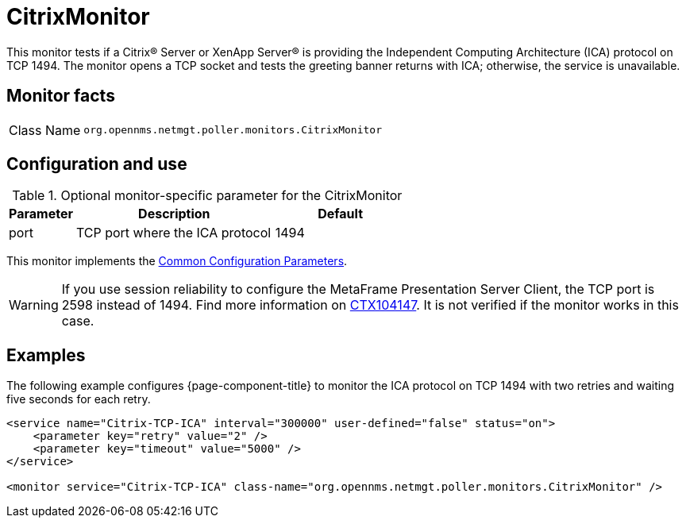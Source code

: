
= CitrixMonitor

This monitor tests if a Citrix(R) Server or XenApp Server(R) is providing the Independent Computing Architecture (ICA) protocol on TCP 1494.
The monitor opens a TCP socket and tests the greeting banner returns with ICA; otherwise, the service is unavailable.

== Monitor facts

[cols="1,7"]
|===
| Class Name
| `org.opennms.netmgt.poller.monitors.CitrixMonitor`
|===

== Configuration and use

.Optional monitor-specific parameter for the CitrixMonitor
[options="header"]
[cols="1,3,2"]
|===
| Parameter
| Description
| Default

| port
| TCP port where the ICA protocol
| 1494
|===

This monitor implements the <<reference:service-assurance/introduction.adoc#ref-service-assurance-monitors-common-parameters, Common Configuration Parameters>>.

WARNING: If you use session reliability to configure the MetaFrame Presentation Server Client, the TCP port is 2598 instead of 1494.
         Find more information on http://support.citrix.com/article/CTX104147[CTX104147].
         It is not verified if the monitor works in this case.

== Examples

The following example configures {page-component-title} to monitor the ICA protocol on TCP 1494 with two retries and waiting five seconds for each retry.
[source, xml]
----
<service name="Citrix-TCP-ICA" interval="300000" user-defined="false" status="on">
    <parameter key="retry" value="2" />
    <parameter key="timeout" value="5000" />
</service>

<monitor service="Citrix-TCP-ICA" class-name="org.opennms.netmgt.poller.monitors.CitrixMonitor" />
----

